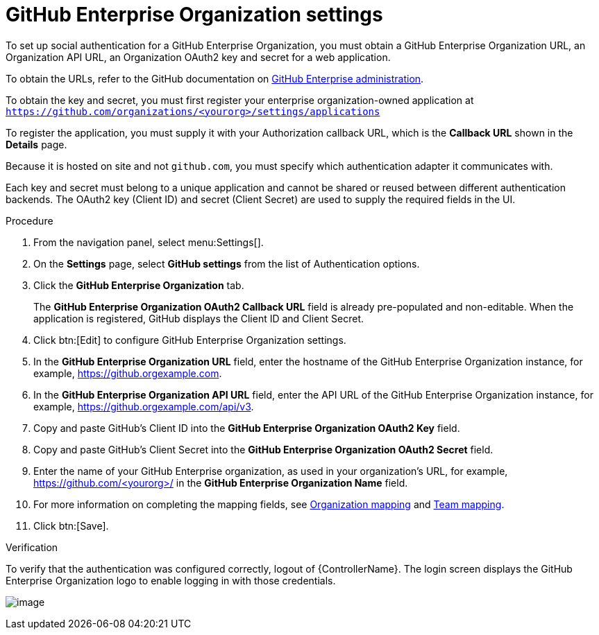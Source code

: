 [id="proc-controller-github-enterprise-org-settings"]

= GitHub Enterprise Organization settings

To set up social authentication for a GitHub Enterprise Organization, you must obtain a GitHub Enterprise Organization URL, an Organization API URL, an Organization OAuth2 key and secret for a web application. 

To obtain the URLs, refer to the GitHub documentation on link:https://docs.github.com/en/enterprise-server@3.1/rest/reference/enterprise-admin[GitHub Enterprise administration]. 

To obtain the key and secret, you must first register your enterprise organization-owned application at `https://github.com/organizations/<yourorg>/settings/applications` 

To register the application, you must supply it with your Authorization callback URL, which is the *Callback URL* shown in the *Details* page. 

Because it is hosted on site and not `github.com`, you must specify which authentication adapter it communicates with.

Each key and secret must belong to a unique application and cannot be shared or reused between different authentication backends. 
The OAuth2 key (Client ID) and secret (Client Secret) are used to supply the required fields in the UI.

.Procedure
. From the navigation panel, select menu:Settings[].
. On the *Settings* page, select *GitHub settings* from the list of Authentication options.
. Click the *GitHub Enterprise Organization* tab.
+
The *GitHub Enterprise Organization OAuth2 Callback URL* field is already pre-populated and non-editable. 
When the application is registered, GitHub displays the Client ID and Client Secret.

. Click btn:[Edit] to configure GitHub Enterprise Organization settings.
. In the *GitHub Enterprise Organization URL* field, enter the hostname of the GitHub Enterprise Organization instance, for example, https://github.orgexample.com.
. In the *GitHub Enterprise Organization API URL* field, enter the API URL of the GitHub Enterprise Organization instance, for example, https://github.orgexample.com/api/v3.
. Copy and paste GitHub's Client ID into the *GitHub Enterprise Organization OAuth2 Key* field.
. Copy and paste GitHub's Client Secret into the *GitHub Enterprise Organization OAuth2 Secret* field.
. Enter the name of your GitHub Enterprise organization, as used in your organization's URL, for example, https://github.com/<yourorg>/ in the *GitHub Enterprise Organization Name* field.
. For more information on completing the mapping fields, see xref:ref-controller-organization-mapping[Organization mapping] and xref:ref-controller-team-mapping[Team mapping].
. Click btn:[Save].

.Verification
To verify that the authentication was configured correctly, logout of {ControllerName}.
The login screen displays the GitHub Enterprise Organization logo to enable logging in with those credentials.

image:configure-controller-auth-github-ent-org-logo.png[image]